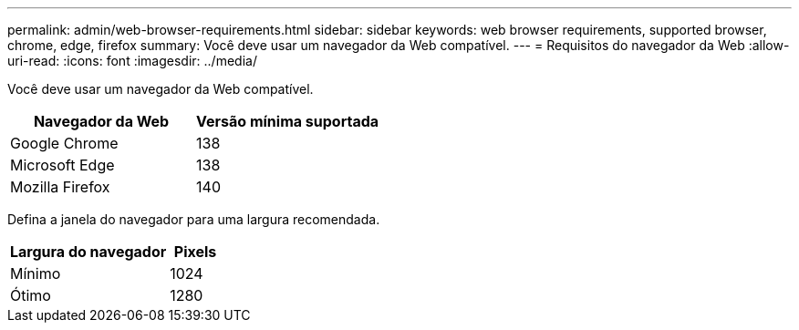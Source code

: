 ---
permalink: admin/web-browser-requirements.html 
sidebar: sidebar 
keywords: web browser requirements, supported browser, chrome, edge, firefox 
summary: Você deve usar um navegador da Web compatível. 
---
= Requisitos do navegador da Web
:allow-uri-read: 
:icons: font
:imagesdir: ../media/


[role="lead"]
Você deve usar um navegador da Web compatível.

[cols="2a,2a"]
|===
| Navegador da Web | Versão mínima suportada 


 a| 
Google Chrome
 a| 
138



 a| 
Microsoft Edge
 a| 
138



 a| 
Mozilla Firefox
 a| 
140

|===
Defina a janela do navegador para uma largura recomendada.

[cols="3a,1a"]
|===
| Largura do navegador | Pixels 


 a| 
Mínimo
 a| 
1024



 a| 
Ótimo
 a| 
1280

|===